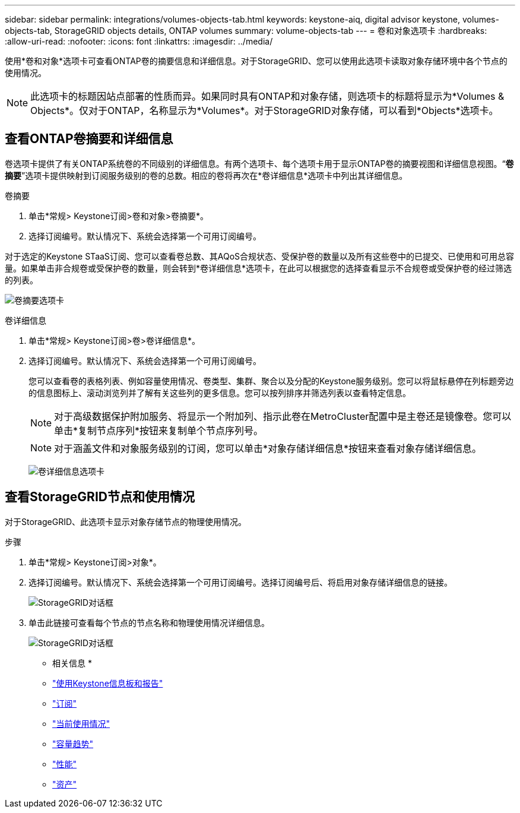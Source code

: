 ---
sidebar: sidebar 
permalink: integrations/volumes-objects-tab.html 
keywords: keystone-aiq, digital advisor keystone, volumes-objects-tab, StorageGRID objects details, ONTAP volumes 
summary: volume-objects-tab 
---
= 卷和对象选项卡
:hardbreaks:
:allow-uri-read: 
:nofooter: 
:icons: font
:linkattrs: 
:imagesdir: ../media/


[role="lead"]
使用*卷和对象*选项卡可查看ONTAP卷的摘要信息和详细信息。对于StorageGRID、您可以使用此选项卡读取对象存储环境中各个节点的使用情况。


NOTE: 此选项卡的标题因站点部署的性质而异。如果同时具有ONTAP和对象存储，则选项卡的标题将显示为*Volumes & Objects*。仅对于ONTAP，名称显示为*Volumes*。对于StorageGRID对象存储，可以看到*Objects*选项卡。



== 查看ONTAP卷摘要和详细信息

卷选项卡提供了有关ONTAP系统卷的不同级别的详细信息。有两个选项卡、每个选项卡用于显示ONTAP卷的摘要视图和详细信息视图。“*卷摘要*”选项卡提供映射到订阅服务级别的卷的总数。相应的卷将再次在*卷详细信息*选项卡中列出其详细信息。

[role="tabbed-block"]
====
.卷摘要
--
. 单击*常规> Keystone订阅>卷和对象>卷摘要*。
. 选择订阅编号。默认情况下、系统会选择第一个可用订阅编号。


对于选定的Keystone STaaS订阅、您可以查看卷总数、其AQoS合规状态、受保护卷的数量以及所有这些卷中的已提交、已使用和可用总容量。如果单击非合规卷或受保护卷的数量，则会转到*卷详细信息*选项卡，在此可以根据您的选择查看显示不合规卷或受保护卷的经过筛选的列表。

image:volume-summary-1.png["卷摘要选项卡"]

--
.卷详细信息
--
. 单击*常规> Keystone订阅>卷>卷详细信息*。
. 选择订阅编号。默认情况下、系统会选择第一个可用订阅编号。
+
您可以查看卷的表格列表、例如容量使用情况、卷类型、集群、聚合以及分配的Keystone服务级别。您可以将鼠标悬停在列标题旁边的信息图标上、滚动浏览列并了解有关这些列的更多信息。您可以按列排序并筛选列表以查看特定信息。

+

NOTE: 对于高级数据保护附加服务、将显示一个附加列、指示此卷在MetroCluster配置中是主卷还是镜像卷。您可以单击*复制节点序列*按钮来复制单个节点序列号。

+

NOTE: 对于涵盖文件和对象服务级别的订阅，您可以单击*对象存储详细信息*按钮来查看对象存储详细信息。

+
image:volume-details-2.png["卷详细信息选项卡"]



--
====


== 查看StorageGRID节点和使用情况

对于StorageGRID、此选项卡显示对象存储节点的物理使用情况。

.步骤
. 单击*常规> Keystone订阅>对象*。
. 选择订阅编号。默认情况下、系统会选择第一个可用订阅编号。选择订阅编号后、将启用对象存储详细信息的链接。
+
image:sg-link.png["StorageGRID对话框"]

. 单击此链接可查看每个节点的节点名称和物理使用情况详细信息。
+
image:sg-link-2.png["StorageGRID对话框"]



* 相关信息 *

* link:../integrations/aiq-keystone-details.html["使用Keystone信息板和报告"]
* link:../integrations/subscriptions-tab.html["订阅"]
* link:../integrations/current-usage-tab.html["当前使用情况"]
* link:../integrations/capacity-trend-tab.html["容量趋势"]
* link:../integrations/performance-tab.html["性能"]
* link:../integrations/assets-tab.html["资产"]

